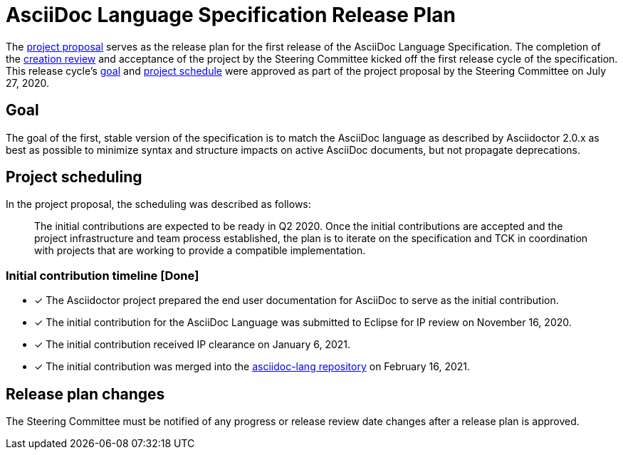 = AsciiDoc Language Specification Release Plan

The https://projects.eclipse.org/proposals/asciidoc-language[project proposal] serves as the release plan for the first release of the AsciiDoc Language Specification.
The completion of the https://projects.eclipse.org/projects/technology.asciidoc/reviews/creation-review[creation review] and acceptance of the project by the Steering Committee kicked off the first release cycle of the specification.
This release cycle's <<goal,goal>> and <<schedule,project schedule>> were approved as part of the project proposal by the Steering Committee on July 27, 2020.

[#goal]
== Goal

The goal of the first, stable version of the specification is to match the AsciiDoc language as described by Asciidoctor 2.0.x as best as possible to minimize syntax and structure impacts on active AsciiDoc documents, but not propagate deprecations.

[#schedule]
== Project scheduling

In the project proposal, the scheduling was described as follows:

[quote]
The initial contributions are expected to be ready in Q2 2020.
Once the initial contributions are accepted and the project infrastructure and team process established, the plan is to iterate on the specification and TCK in coordination with projects that are working to provide a compatible implementation.

=== Initial contribution timeline [Done]

* [x] The Asciidoctor project prepared the end user documentation for AsciiDoc to serve as the initial contribution.
* [x] The initial contribution for the AsciiDoc Language was submitted to Eclipse for IP review on November 16, 2020.
* [x] The initial contribution received IP clearance on January 6, 2021.
* [x] The initial contribution was merged into the https://gitlab.eclipse.org/eclipse/asciidoc/asciidoc-lang[asciidoc-lang repository] on February 16, 2021.

== Release plan changes

The Steering Committee must be notified of any progress or release review date changes after a release plan is approved.

